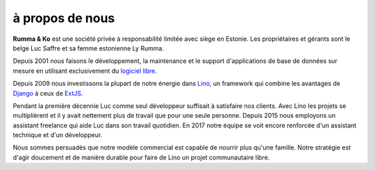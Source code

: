 ================
à propos de nous
================

**Rumma & Ko** est une société privée à responsabilité limitée avec
siège en Estonie. Les propriétaires et gérants sont le belge Luc
Saffre et sa femme estonienne Ly Rumma.

Depuis 2001 nous faisons le développement, la maintenance et le
support d'applications de base de données sur mesure en utilisant
exclusivement du `logiciel libre
<https://fr.wikipedia.org/wiki/Logiciel_libre>`_.

Depuis 2009 nous investissons la plupart de notre énergie dans Lino_,
un framework qui combine les avantages de Django_ à ceux de ExtJS_.

Pendant la première décennie Luc comme seul développeur suffisait à
satisfaire nos clients.  Avec Lino les projets se multiplièrent et il
y avait nettement plus de travail que pour une seule personne.  Depuis
2015 nous employons un assistant freelance qui aide Luc dans son
travail quotidien. En 2017 notre équipe se voit encore renforcée d'un
assistant technique et d'un développeur.

Nous sommes persuadés que notre modèle commercial est capable de
nourrir plus qu'une famille. Notre stratégie est d'agir doucement et
de manière durable pour faire de Lino un projet communautaire libre.


.. _Lino: http://www.lino-framework.org
.. _Django: http://www.djangoproject.org
.. _ExtJS: http://www.sencha.com/products/extjs/
